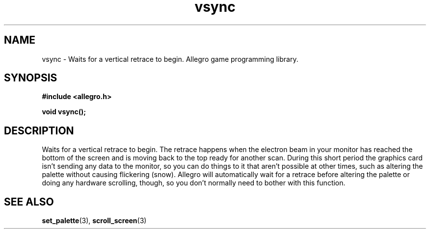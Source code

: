 .\" Generated by the Allegro makedoc utility
.TH vsync 3 "version 4.4.3" "Allegro" "Allegro manual"
.SH NAME
vsync \- Waits for a vertical retrace to begin. Allegro game programming library.\&
.SH SYNOPSIS
.B #include <allegro.h>

.sp
.B void vsync();
.SH DESCRIPTION
Waits for a vertical retrace to begin. The retrace happens when the
electron beam in your monitor has reached the bottom of the screen and is
moving back to the top ready for another scan. During this short period
the graphics card isn't sending any data to the monitor, so you can do
things to it that aren't possible at other times, such as altering the
palette without causing flickering (snow). Allegro will automatically
wait for a retrace before altering the palette or doing any hardware
scrolling, though, so you don't normally need to bother with this
function.



.SH SEE ALSO
.BR set_palette (3),
.BR scroll_screen (3)
